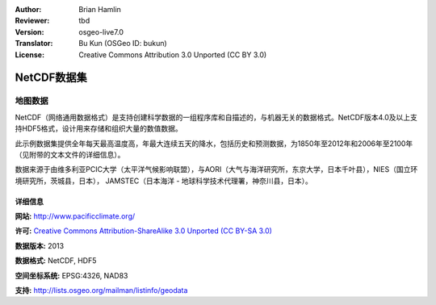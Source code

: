 :Author: Brian Hamlin
:Reviewer: tbd
:Version: osgeo-live7.0
:Translator: Bu Kun (OSGeo ID: bukun)
:License: Creative Commons Attribution 3.0 Unported (CC BY 3.0)

.. image:: ../../images/logos/OSGeo_compass_with_text_square.png 
  :scale: 90 %
  :alt: project logo
  :align: right
  :target: http://wiki.osgeo.org/wiki/Category:Education



NetCDF数据集 
================================================================================

地图数据
~~~~~~~~~~~~~~~~~~~~~~~~~~~~~~~~~~~~~~~~~~~~~~~~~~~~~~~~~~~~~~~~~~~~~~~~~~~~~~~~

.. Comment: change me

.. NetCDF (Network Common Data Form) is a set of software libraries and self-describing, machine-independent data formats that support the creation, access, and sharing of array-oriented scientific data. NetCDF version 4.0 and above work with the HDF5 format, designed to store and organize large amounts of numerical data.

.. This sample dataset supplies annual maximum of daily high temperature, and annual maximum consecutive five-day precipitation,
.. both historical and predicted, for the years 1850-2012 and 2006-2100 (see accompanying text files for details).

.. Data courtesy of the University of Victoria PCIC (Pacific Climate Impacts Consortium), in cooperation with AORI (Atmosphere and Ocean Research Institute, The University of Tokyo, Chiba, Japan), NIES (National Institute for Environmental Studies, Ibaraki, Japan), JAMSTEC (Japan Agency for Marine-Earth Science and Technology, Kanagawa, Japan). 

NetCDF（网络通用数据格式）是支持创建科学数据的一组程序库和自描述的，与机器无关的数据格式。NetCDF版本4.0及以上支持HDF5格式，设计用来存储和组织大量的数值数据。

此示例数据集提供全年每天最高温度高，年最大连续五天的降水，包括历史和预测数据，为1850年至2012年和2006年至2100年（见附带的文本文件的详细信息）。

数据来源于由维多利亚PCIC大学（太平洋气候影响联盟），与AORI（大气与海洋研究所，东京大学，日本千叶县），NIES（国立环境研究所，茨城县，日本），
JAMSTEC（日本海洋 - 地球科学技术代理署，神奈川县，日本）。



.. image:: ../../images/screenshots/800x600/netcdf_annual_avg_max_temp.png
  :scale: 60 %
  :alt: Panoply NetCDF txxETCCDI_yr_MIROC5 screenshot
  :align: right




详细信息
--------------------------------------------------------------------------------

**网站:** http://www.pacificclimate.org/

**许可:** `Creative Commons Attribution-ShareAlike 3.0 Unported (CC BY-SA 3.0) <http://creativecommons.org/licenses/by-sa/3.0/>`_

**数据版本:** 2013

**数据格式:** NetCDF, HDF5

**空间坐标系统:** EPSG:4326, NAD83

**支持:** http://lists.osgeo.org/mailman/listinfo/geodata

